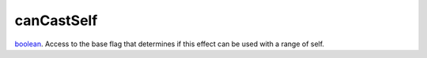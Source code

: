 canCastSelf
====================================================================================================

`boolean`_. Access to the base flag that determines if this effect can be used with a range of self.

.. _`boolean`: ../../../lua/type/boolean.html
